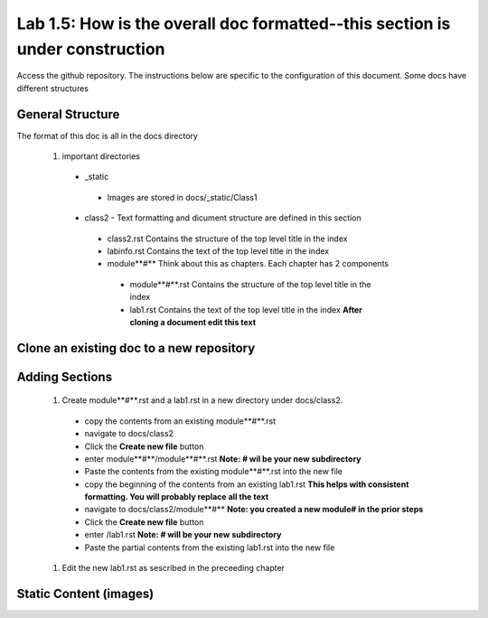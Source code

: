 
Lab 1.5: How is the overall doc formatted--this section is under construction
==================================
Access the github repository. The instructions below are specific to the configuration of this document. Some docs have different structures

General Structure
-----------------------------------------------------------

The format of this doc is all in the docs directory

|image502|

 #. important directories
 
  - _static
   - Images are stored in docs/_static/Class1
  - class2 - Text formatting and dicument structure are  defined in this section
   - class2.rst   Contains the structure of the top level title in the index
   - labinfo.rst  Contains the text of the top level title in the index
   - module**#**     Think about this as chapters. Each chapter has 2 components
    - module**#**.rst   Contains the structure of the top level title in the index
    - lab1.rst  Contains the text of the top level title in the index **After cloning a document edit this text**
    
|image503|

Clone an existing doc to a new repository
-----------------------------------------------------------

Adding Sections
-----------------------------------------------------------
 #. Create module**#**.rst and a lab1.rst in a new directory under docs/class2.
 
  - copy the contents from an existing  module**#**.rst
  - navigate to docs/class2
  - Click the **Create new file** button
  - enter module**#**/module**#**.rst  **Note: # wil be your new subdirectory**
  - Paste the contents from the existing module**#**.rst into the new file
  - copy the beginning of the contents from an existing  lab1.rst **This helps with consistent formatting. You will probably replace all the text**
  - navigate to docs/class2/module**#** **Note: you created a new module# in the prior steps**
  - Click the **Create new file** button
  - enter /lab1.rst  **Note: # will be your new subdirectory**
  - Paste the partial contents from the existing lab1.rst into the new file
  
|image501|

 #. Edit the new lab1.rst as sescribed in the preceeding chapter 



Static Content (images) 
-----------------------------------------------------------


.. |image3| image:: /_static/class1/image3.png
   :width: 3.58333in
   :height: 4.96875in
.. |image501| image:: /_static/class1/image301.png
   :width: 6.25126in
   :height: 3.65672in
.. |image502| image:: /_static/class1/image302.png
   :width: 6.25126in
   :height: 3.65672in
.. |image503| image:: /_static/class1/image401.png
   :width: 6.25126in
   :height: 3.65672in
